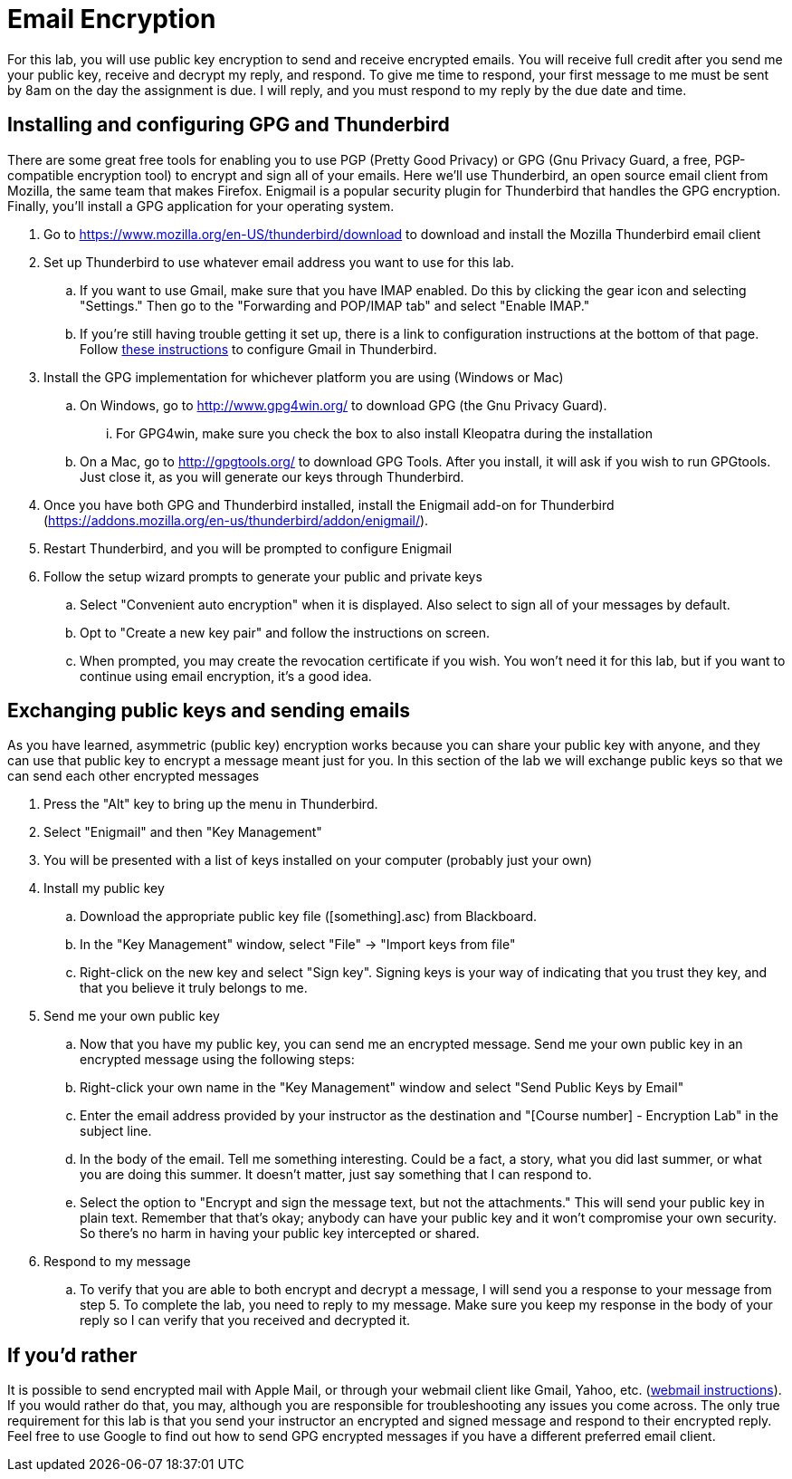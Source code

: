 = Email Encryption

For this lab, you will use public key encryption to send and receive encrypted emails.
You will receive full credit after you send me your public key, receive and decrypt my reply, and respond.
To give me time to respond, your first message to me must be sent by 8am on the day the assignment is due.
I will reply, and you must respond to my reply by the due date and time.

== Installing and configuring GPG and Thunderbird
There are some great free tools for enabling you to use PGP (Pretty Good Privacy) or GPG (Gnu Privacy Guard, a free, PGP-compatible encryption tool) to encrypt and sign all of your emails.
Here we'll use Thunderbird, an open source email client from Mozilla, the same team that makes Firefox.
Enigmail is a popular security plugin for Thunderbird that handles the GPG encryption.
Finally, you'll install a GPG application for your operating system.

. Go to https://www.mozilla.org/en-US/thunderbird/download to download and install the Mozilla Thunderbird email client
. Set up Thunderbird to use whatever email address you want to use for this lab. 
.. If you want to use Gmail, make sure that you have IMAP enabled. Do this by clicking the gear icon and selecting "Settings." Then go to the "Forwarding and POP/IMAP tab" and select "Enable IMAP."
.. If you're still having trouble getting it set up, there is a link to configuration instructions at the bottom of that page. Follow https://support.google.com/mail/troubleshooter/1668960?rd=1#ts=1665018,1665141[these instructions] to configure Gmail in Thunderbird.
. Install the GPG implementation for whichever platform you are using (Windows or Mac)
.. On Windows, go to http://www.gpg4win.org/ to download GPG (the Gnu Privacy Guard).
... For GPG4win, make sure you check the box to also install Kleopatra during the installation
.. On a Mac, go to http://gpgtools.org/ to download GPG Tools. After you install, it will ask if you wish to run GPGtools. Just close it, as you will generate our keys through Thunderbird.
. Once you have both GPG and Thunderbird installed, install the Enigmail add-on for Thunderbird (https://addons.mozilla.org/en-us/thunderbird/addon/enigmail/).
. Restart Thunderbird, and you will be prompted to configure Enigmail
. Follow the setup wizard prompts to generate your public and private keys
.. Select "Convenient auto encryption" when it is displayed. Also select to sign all of your messages by default.
.. Opt to "Create a new key pair" and follow the instructions on screen.
.. When prompted, you may create the revocation certificate if you wish. You won't need it for this lab, but if you want to continue using email encryption, it's a good idea.

== Exchanging public keys and sending emails

As you have learned, asymmetric (public key) encryption works because
you can share your public key with anyone, and they can use that public
key to encrypt a message meant just for you. In this section of the lab
we will exchange public keys so that we can send each other encrypted
messages

. Press the "Alt" key to bring up the menu in Thunderbird.
. Select "Enigmail" and then "Key Management"
. You will be presented with a list of keys installed on your computer (probably just your own)
. Install my public key
.. Download the appropriate public key file ([something].asc) from Blackboard.
.. In the "Key Management" window, select "File" -> "Import keys from file"
.. Right-click on the new key and select "Sign key". Signing keys is your way of indicating that you trust they key, and that you believe it truly belongs to me.
. Send me your own public key
.. Now that you have my public key, you can send me an encrypted message. Send me your own public key in an encrypted message using the following steps:
.. Right-click your own name in the "Key Management" window and select "Send Public Keys by Email"
.. Enter the email address provided by your instructor as the destination and "[Course number] - Encryption Lab" in the subject line.
.. In the body of the email. Tell me something interesting. Could be a fact, a story, what you did last summer, or what you are doing this summer. It doesn't matter, just say something that I can respond to.
.. Select the option to "Encrypt and sign the message text, but not the attachments." This will send your public key in plain text. Remember that that's okay; anybody can have your public key and it won't compromise your own security. So there's no harm in having your public key intercepted or shared.
. Respond to my message
.. To verify that you are able to both encrypt and decrypt a message, I will send you a response to your message from step 5. To complete the lab, you need to reply to my message. Make sure you keep my response in the body of your reply so I can verify that you received and decrypted it.

== If you'd rather

It is possible to send encrypted mail with Apple Mail, or through your webmail client like Gmail, Yahoo, etc. (http://lifehacker.com/how-to-encrypt-your-email-and-keep-your-conversations-p-1133495744[webmail instructions]).
If you would rather do that, you may, although you are responsible for troubleshooting any issues you come across.
The only true requirement for this lab is that you send your instructor an encrypted and signed message and respond to their encrypted reply.
Feel free to use Google to find out how to send GPG encrypted messages if you have a different preferred email client.
